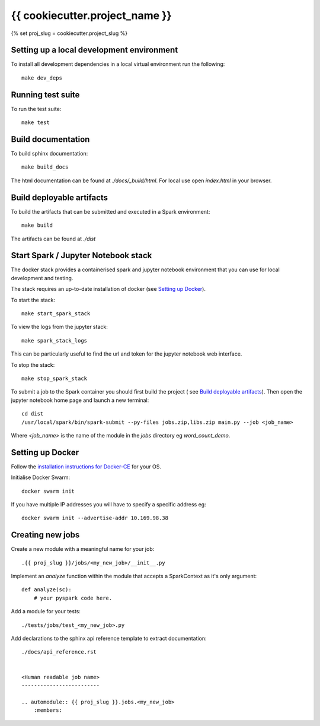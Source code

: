 ===============================
{{ cookiecutter.project_name }}
===============================
{% set proj_slug = cookiecutter.project_slug %}

Setting up a local development environment
==========================================

To install all development dependencies in a local virtual environment run the
following::

    make dev_deps

Running test suite
==================

To run the test suite::

    make test

Build documentation
===================

To build sphinx documentation::

    make build_docs

The html documentation can be found at *./docs/_build/html*. For local use
open *index.html* in your browser.

Build deployable artifacts
==========================

To build the artifacts that can be submitted and executed in a Spark environment::

    make build

The artifacts can be found at *./dist*

Start Spark / Jupyter Notebook stack 
====================================
The docker stack provides a containerised spark and jupyter notebook environment
that you can use for local development and testing.

The stack requires an up-to-date installation of docker
(see `Setting up Docker`_).

To start the stack::

    make start_spark_stack

To view the logs from the jupyter stack::

    make spark_stack_logs

This can be particularly useful to find the url and token for the jupyter
notebook web interface.

To stop the stack::

    make stop_spark_stack

To submit a job to the Spark container you should first build the project (
see `Build deployable artifacts`_). Then open the jupyter notebook
home page and launch a new terminal::

    cd dist
    /usr/local/spark/bin/spark-submit --py-files jobs.zip,libs.zip main.py --job <job_name>

Where *<job_name>* is the name of the module in the *jobs* directory eg *word_count_demo*.

Setting up Docker
=================

Follow the `installation instructions for Docker-CE`_ for your OS.

Initialise Docker Swarm::

    docker swarm init

If you have multiple IP addresses you will have to specify a specific address eg::

    docker swarm init --advertise-addr 10.169.98.38

.. _`installation instructions for Docker-CE`: https://docs.docker.com/install/

Creating new jobs
=================

Create a new module with a meaningful name for your job::

    .{{ proj_slug }}/jobs/<my_new_job>/__init__.py

Implement an *analyze* function within the module that accepts a SparkContext
as it's only argument::

    def analyze(sc):
        # your pyspark code here.

Add a module for your tests::

    ./tests/jobs/test_<my_new_job>.py

Add declarations to the sphinx api reference template to extract documentation::

    ./docs/api_reference.rst


    <Human readable job name>
    -------------------------

    .. automodule:: {{ proj_slug }}.jobs.<my_new_job>
        :members:
